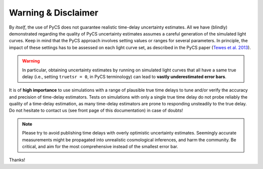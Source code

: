 Warning & Disclaimer
====================


By *itself*, the use of PyCS does not guarantee realistic time-delay uncertainty estimates. All we have (blindly) demonstrated regarding the quality of PyCS uncertainty estimates assumes a careful generation of the simulated light curves. Keep in mind that the PyCS approach involves setting values or ranges for several parameters. In principle, the impact of these settings has to be assessed on each light curve set, as described in the PyCS paper (`Tewes et al. 2013 <http://dx.doi.org/10.1051/0004-6361/201220123>`_).

.. warning:: In particular, obtaining uncertainty estimates by running on simulated light curves that all have a same true delay (i.e., setting ``truetsr = 0``, in PyCS terminology) can lead to **vastly underestimated error bars**.

It is of **high importance** to use simulations with a range of plausible true time delays to tune and/or verify the accuracy and precision of time-delay estimators. Tests on simulations with only a single true time delay do not probe reliably the quality of a time-delay estimation, as many time-delay estimators are prone to responding unsteadily to the true delay. Do not hesitate to contact us (see front page of this documentation) in case of doubts!

.. note:: Please try to avoid publishing time delays with overly optimistic uncertainty estimates. Seemingly accurate measurements might be propagated into unrealistic cosmological inferences, and harm the community. Be critical, and aim for the most comprehensive instead of the smallest error bar.

Thanks!